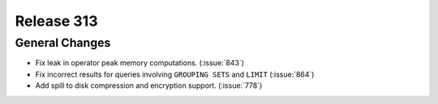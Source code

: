 ===========
Release 313
===========

General Changes
---------------

* Fix leak in operator peak memory computations. (:issue:`843`)
* Fix incorrect results for queries involving ``GROUPING SETS`` and ``LIMIT`` (:issue:`864`)
* Add spill to disk compression and encryption support. (:issue:`778`)
